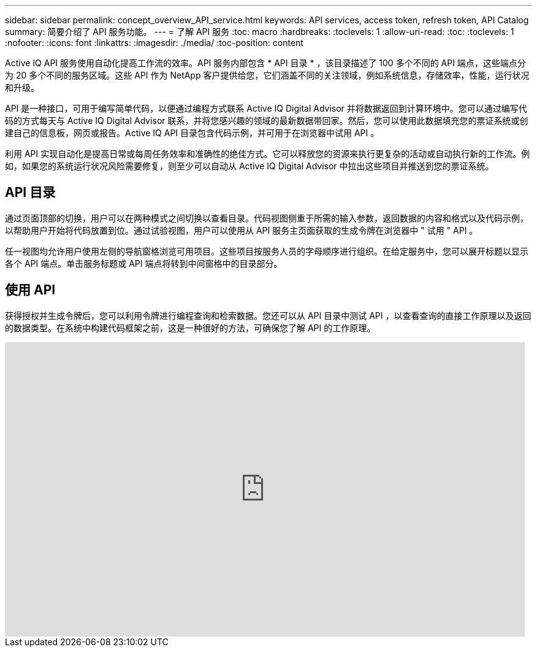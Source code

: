 ---
sidebar: sidebar 
permalink: concept_overview_API_service.html 
keywords: API services, access token, refresh token, API Catalog 
summary: 简要介绍了 API 服务功能。 
---
= 了解 API 服务
:toc: macro
:hardbreaks:
:toclevels: 1
:allow-uri-read: 
:toc: 
:toclevels: 1
:nofooter: 
:icons: font
:linkattrs: 
:imagesdir: ./media/
:toc-position: content


[role="lead"]
Active IQ API 服务使用自动化提高工作流的效率。API 服务内部包含 * API 目录 * ，该目录描述了 100 多个不同的 API 端点，这些端点分为 20 多个不同的服务区域。这些 API 作为 NetApp 客户提供给您，它们涵盖不同的关注领域，例如系统信息，存储效率，性能，运行状况和升级。

API 是一种接口，可用于编写简单代码，以便通过编程方式联系 Active IQ Digital Advisor 并将数据返回到计算环境中。您可以通过编写代码的方式每天与 Active IQ Digital Advisor 联系，并将您感兴趣的领域的最新数据带回家。然后，您可以使用此数据填充您的票证系统或创建自己的信息板，网页或报告。Active IQ API 目录包含代码示例，并可用于在浏览器中试用 API 。

利用 API 实现自动化是提高日常或每周任务效率和准确性的绝佳方式。它可以释放您的资源来执行更复杂的活动或自动执行新的工作流。例如，如果您的系统运行状况风险需要修复，则至少可以自动从 Active IQ Digital Advisor 中拉出这些项目并推送到您的票证系统。



== API 目录

通过页面顶部的切换，用户可以在两种模式之间切换以查看目录。代码视图侧重于所需的输入参数，返回数据的内容和格式以及代码示例，以帮助用户开始将代码放置到位。通过试验视图，用户可以使用从 API 服务主页面获取的生成令牌在浏览器中 " 试用 " API 。

任一视图均允许用户使用左侧的导航窗格浏览可用项目。这些项目按服务人员的字母顺序进行组织。在给定服务中，您可以展开标题以显示各个 API 端点。单击服务标题或 API 端点将转到中间窗格中的目录部分。



== 使用 API

获得授权并生成令牌后，您可以利用令牌进行编程查询和检索数据。您还可以从 API 目录中测试 API ，以查看查询的直接工作原理以及返回的数据类型。在系统中构建代码框架之前，这是一种很好的方法，可确保您了解 API 的工作原理。

video::GQskCeCrtQA[youtube,width=848,height=480]